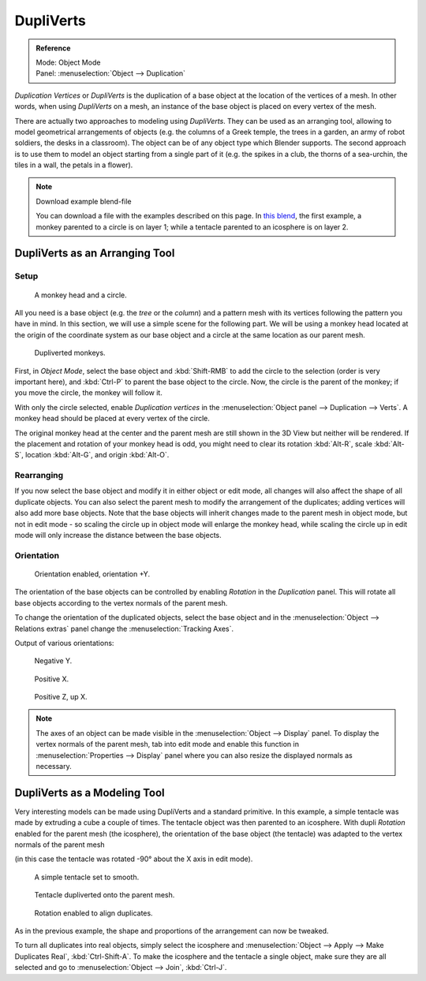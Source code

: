 
**********
DupliVerts
**********

.. admonition:: Reference
   :class: refbox

   | Mode:     Object Mode
   | Panel:    :menuselection:`Object --> Duplication`


*Duplication Vertices* or *DupliVerts* is the duplication of a base object at the location of the vertices of a mesh.
In other words, when using *DupliVerts* on a mesh,
an instance of the base object is placed on every vertex of the mesh.

There are actually two approaches to modeling using *DupliVerts*.
They can be used as an arranging tool,
allowing to model geometrical arrangements of objects (e.g. the columns of a Greek temple,
the trees in a garden, an army of robot soldiers, the desks in a classroom).
The object can be of any object type which Blender supports.
The second approach is to use them to model an object starting from a single part of it (e.g.
the spikes in a club, the thorns of a sea-urchin, the tiles in a wall,
the petals in a flower).

.. note:: Download example blend-file

   You can download a file with the examples described on this page.
   In `this blend <https://wiki.blender.org/index.php/:File:Manual-2.5-DupliVerts-Examples.blend>`__,
   the first example, a monkey parented to a circle is on layer 1;
   while a tentacle parented to an icosphere is on layer 2.


DupliVerts as an Arranging Tool
===============================

Setup
-----

.. figure:: /images/Dupliverts-Example01-1start.jpg

   A monkey head and a circle.


All you need is a base object (e.g. the *tree* or the *column*)
and a pattern mesh with its vertices following the pattern you have in mind. In this section,
we will use a simple scene for the following part. We will be using a monkey head located at
the origin of the coordinate system as our base object and a circle at the same location as
our parent mesh.

.. figure:: /images/Dupliverts-Example01-2dupliverted.jpg

   Dupliverted monkeys.


First, in *Object Mode*,
select the base object and :kbd:`Shift-RMB` to add the circle to the selection
(order is very important here),
and :kbd:`Ctrl-P` to parent the base object to the circle.
Now, the circle is the parent of the monkey; if you move the circle, the monkey will follow it.


With only the circle selected, enable *Duplication vertices* in the
:menuselection:`Object panel --> Duplication --> Verts`.
A monkey head should be placed at every vertex of the circle.

The original monkey head at the center and the parent mesh are still shown in the 3D View but
neither will be rendered. If the placement and rotation of your monkey head is odd,
you might need to clear its rotation :kbd:`Alt-R`, scale :kbd:`Alt-S`,
location :kbd:`Alt-G`, and origin :kbd:`Alt-O`.


Rearranging
-----------

If you now select the base object and modify it in either object or edit mode,
all changes will also affect the shape of all duplicate objects.
You can also select the parent mesh to modify the arrangement of the duplicates;
adding vertices will also add more base objects.
Note that the base objects will inherit changes made to the parent mesh in object mode, but
not in edit mode - so scaling the circle up in object mode will enlarge the monkey head,
while scaling the circle up in edit mode will only increase the distance between the base
objects.


Orientation
-----------

.. figure:: /images/Dupliverts-Example01-3Orientation.jpg

   Orientation enabled, orientation +Y.


The orientation of the base objects can be controlled by enabling *Rotation* in the
*Duplication* panel.
This will rotate all base objects according to the vertex normals of the parent mesh.


To change the orientation of the duplicated objects, select the base object and in the
:menuselection:`Object --> Relations extras` panel change the :menuselection:`Tracking Axes`.

Output of various orientations:


.. figure:: /images/Dupliverts-Example01-4negY.jpg

   Negative Y.


.. figure:: /images/Dupliverts-Example01-5posX.jpg

   Positive X.


.. figure:: /images/Dupliverts-Example01-6posZ.jpg

   Positive Z, up X.


.. note::

   The axes of an object can be made visible in the :menuselection:`Object --> Display` panel.
   To display the vertex normals of the parent mesh,
   tab into edit mode and enable this function in :menuselection:`Properties --> Display`
   panel where you can also resize the displayed normals as necessary.


DupliVerts as a Modeling Tool
=============================

Very interesting models can be made using DupliVerts and a standard primitive.
In this example, a simple tentacle was made by extruding a cube a couple of times.
The tentacle object was then parented to an icosphere.
With dupli *Rotation* enabled for the parent mesh (the icosphere),
the orientation of the base object (the tentacle)
was adapted to the vertex normals of the parent mesh

(in this case the tentacle was rotated -90° about the X axis in edit mode).


.. figure:: /images/Dupliverts-Example02-1Tentacle.jpg

   A simple tentacle set to smooth.


.. figure:: /images/Dupliverts-Example02-2NoRot.jpg

   Tentacle dupliverted onto the parent mesh.


.. figure:: /images/Dupliverts-Example02-3Rot.jpg

   Rotation enabled to align duplicates.


As in the previous example, the shape and proportions of the arrangement can now be tweaked.

To turn all duplicates into real objects, simply select the icosphere and 
:menuselection:`Object --> Apply --> Make Duplicates Real`, :kbd:`Ctrl-Shift-A`.
To make the icosphere and the tentacle a single object,
make sure they are all selected and go to :menuselection:`Object --> Join`, :kbd:`Ctrl-J`.

.. seealso::

   Other duplication methods are listed :doc:`here </editors/3dview/transform/duplication/introduction>`.
